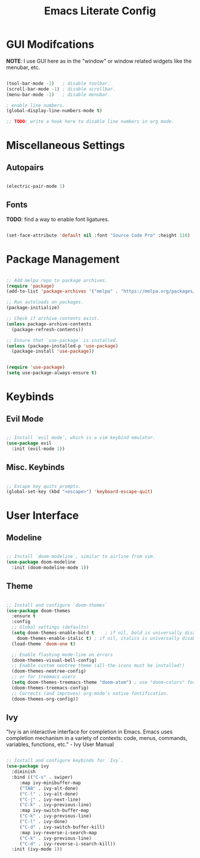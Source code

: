 #+title: Emacs Literate Config
#+PROPERTY: header-args:emacs-lisp :tangle ./init.el

* GUI Modifcations

*NOTE*: I use GUI here as in the "window" or window related widgets like the menubar, etc.

#+begin_src emacs-lisp

  (tool-bar-mode -1)   ; disable toolbar.
  (scroll-bar-mode -1) ; disable scrollbar.
  (menu-bar-mode -1)   ; disable menubar.

  ; enable line numbers.
  (global-display-line-numbers-mode t)

  ;; TODO: write a hook here to disable line numbers in org mode.

#+end_src

* Miscellaneous Settings

** Autopairs

#+begin_src emacs-lisp

  (electric-pair-mode 1)

#+end_src

** Fonts

*TODO*: find a way to enable font ligatures.

#+begin_src emacs-lisp

  (set-face-attribute 'default nil :font "Source Code Pro" :height 110)

#+end_src

* Package Management

#+begin_src emacs-lisp

  ;; Add melpa repo to package archives.
  (require 'package)
  (add-to-list 'package-archives '("melpa" . "https://melpa.org/packages/") t)

  ;; Run autoloads on packages.
  (package-initialize)

  ;; Check if archive contents exist.
  (unless package-archive-contents
    (package-refresh-contents))

  ;; Ensure that `use-package` is installed.
  (unless (package-installed-p 'use-package)
    (package-install 'use-package))


  (require 'use-package)
  (setq use-package-always-ensure t)

#+end_src

* Keybinds

** Evil Mode

#+begin_src emacs-lisp

  ;; Install `evil mode`, which is a vim keybind emulator.
  (use-package evil
    :init (evil-mode 1))

#+end_src

** Misc. Keybinds

#+begin_src emacs-lisp

  ;; Escape key quits prompts.
  (global-set-key (kbd "<escape>") 'keyboard-escape-quit)
  
#+end_src

* User Interface

** Modeline

#+begin_src emacs-lisp

;; Install `doom-modeline`, similar to airline from vim.
(use-package doom-modeline
  :init (doom-modeline-mode 1))

#+end_src

** Theme

#+begin_src emacs-lisp

  ;; Install and configure `doom-themes`
  (use-package doom-themes
    :ensure t
    :config
    ;; Global settings (defaults)
    (setq doom-themes-enable-bold t    ; if nil, bold is universally disabled
	  doom-themes-enable-italic t) ; if nil, italics is universally disabled
    (load-theme 'doom-one t)

    ;; Enable flashing mode-line on errors
    (doom-themes-visual-bell-config)
    ;; Enable custom neotree theme (all-the-icons must be installed!)
    (doom-themes-neotree-config)
    ;; or for treemacs users
    (setq doom-themes-treemacs-theme "doom-atom") ; use "doom-colors" for less minimal icon theme
    (doom-themes-treemacs-config)
    ;; Corrects (and improves) org-mode's native fontification.
    (doom-themes-org-config))

#+end_src

** Ivy

"Ivy is an interactive interface for completion in Emacs. Emacs uses completion mechanism in a variety of contexts: code, menus, commands, variables, functions, etc." - Ivy User Manual

#+begin_src emacs-lisp

  ;; Install and configure keybinds for `Ivy`.
  (use-package ivy
    :diminish
    :bind (("C-s" . swiper)
	   :map ivy-minibuffer-map
	   ("TAB" . ivy-alt-done)	
	   ("C-l" . ivy-alt-done)
	   ("C-j" . ivy-next-line)
	   ("C-k" . ivy-previous-line)
	   :map ivy-switch-buffer-map
	   ("C-k" . ivy-previous-line)
	   ("C-l" . ivy-done)
	   ("C-d" . ivy-switch-buffer-kill)
	   :map ivy-reverse-i-search-map
	   ("C-k" . ivy-previous-line)
	   ("C-d" . ivy-reverse-i-search-kill))
    :init (ivy-mode 1))

#+end_src
